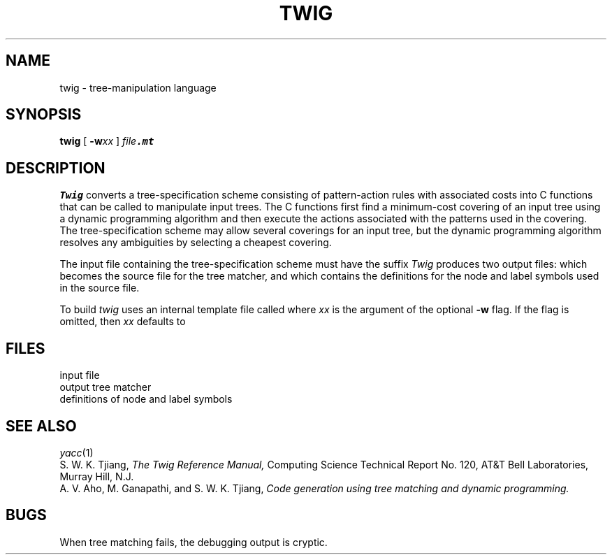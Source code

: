 .TH TWIG 1
.CT 1 prog_other
.SH NAME
twig \- tree-manipulation language
.SH SYNOPSIS
.B twig
[
.B -w\fIxx\fP
]
.I file\f8.mt\fP
.SH DESCRIPTION
.I Twig
converts a tree-specification scheme consisting of pattern-action
rules with associated costs into C functions that can be called
to manipulate input trees.
The C functions first find a minimum-cost covering of an input tree
using a dynamic programming algorithm and then execute
the actions associated with the patterns used in the covering.
The tree-specification scheme may allow several coverings for an input tree,
but the dynamic programming algorithm resolves any ambiguities
by selecting a cheapest covering.
.PP
The input file containing the tree-specification scheme
must have the suffix
.LR .mt .
.I Twig
produces two output files:
.FR walker.c ,
which becomes the source file for the tree matcher, and
.FR symbols.h ,
which contains the definitions for the node and label symbols used
in the source file.
.PP
To build
.FR walker.c ,
.I twig
uses an internal template file called
.FR walker.\fIxx\fR
where \fIxx\fR is the argument of the optional
.B -w
flag.
If the flag is omitted, then \fIxx\fR defaults to
.LR c1 .
.SH FILES
.TF symbols.h
.TP
.F file.mt
input file
.TP
.F walker.c
output tree matcher
.TP
.F symbols.h
definitions of node and label symbols
.SH "SEE ALSO"
.IR yacc (1)
.br
S. W. K. Tjiang,
.I "The Twig Reference Manual,"
Computing Science Technical Report No. 120,
AT&T Bell Laboratories,
Murray Hill, N.J.
.br
A. V. Aho, M. Ganapathi, and S. W. K. Tjiang,
.I "Code generation using tree matching and dynamic programming."
.SH BUGS
When tree matching fails, the debugging output is cryptic.
